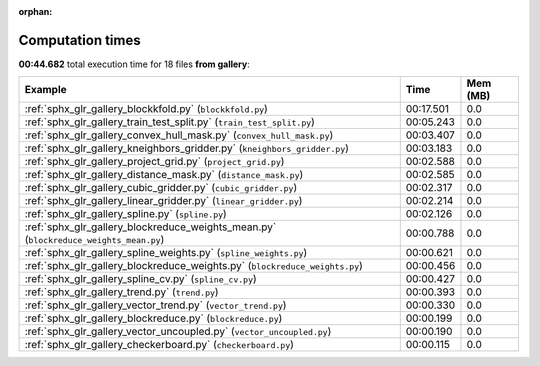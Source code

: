 
:orphan:

.. _sphx_glr_gallery_sg_execution_times:


Computation times
=================
**00:44.682** total execution time for 18 files **from gallery**:

.. container::

  .. raw:: html

    <style scoped>
    <link href="https://cdnjs.cloudflare.com/ajax/libs/twitter-bootstrap/5.3.0/css/bootstrap.min.css" rel="stylesheet" />
    <link href="https://cdn.datatables.net/1.13.6/css/dataTables.bootstrap5.min.css" rel="stylesheet" />
    </style>
    <script src="https://code.jquery.com/jquery-3.7.0.js"></script>
    <script src="https://cdn.datatables.net/1.13.6/js/jquery.dataTables.min.js"></script>
    <script src="https://cdn.datatables.net/1.13.6/js/dataTables.bootstrap5.min.js"></script>
    <script type="text/javascript" class="init">
    $(document).ready( function () {
        $('table.sg-datatable').DataTable({order: [[1, 'desc']]});
    } );
    </script>

  .. list-table::
   :header-rows: 1
   :class: table table-striped sg-datatable

   * - Example
     - Time
     - Mem (MB)
   * - :ref:`sphx_glr_gallery_blockkfold.py` (``blockkfold.py``)
     - 00:17.501
     - 0.0
   * - :ref:`sphx_glr_gallery_train_test_split.py` (``train_test_split.py``)
     - 00:05.243
     - 0.0
   * - :ref:`sphx_glr_gallery_convex_hull_mask.py` (``convex_hull_mask.py``)
     - 00:03.407
     - 0.0
   * - :ref:`sphx_glr_gallery_kneighbors_gridder.py` (``kneighbors_gridder.py``)
     - 00:03.183
     - 0.0
   * - :ref:`sphx_glr_gallery_project_grid.py` (``project_grid.py``)
     - 00:02.588
     - 0.0
   * - :ref:`sphx_glr_gallery_distance_mask.py` (``distance_mask.py``)
     - 00:02.585
     - 0.0
   * - :ref:`sphx_glr_gallery_cubic_gridder.py` (``cubic_gridder.py``)
     - 00:02.317
     - 0.0
   * - :ref:`sphx_glr_gallery_linear_gridder.py` (``linear_gridder.py``)
     - 00:02.214
     - 0.0
   * - :ref:`sphx_glr_gallery_spline.py` (``spline.py``)
     - 00:02.126
     - 0.0
   * - :ref:`sphx_glr_gallery_blockreduce_weights_mean.py` (``blockreduce_weights_mean.py``)
     - 00:00.788
     - 0.0
   * - :ref:`sphx_glr_gallery_spline_weights.py` (``spline_weights.py``)
     - 00:00.621
     - 0.0
   * - :ref:`sphx_glr_gallery_blockreduce_weights.py` (``blockreduce_weights.py``)
     - 00:00.456
     - 0.0
   * - :ref:`sphx_glr_gallery_spline_cv.py` (``spline_cv.py``)
     - 00:00.427
     - 0.0
   * - :ref:`sphx_glr_gallery_trend.py` (``trend.py``)
     - 00:00.393
     - 0.0
   * - :ref:`sphx_glr_gallery_vector_trend.py` (``vector_trend.py``)
     - 00:00.330
     - 0.0
   * - :ref:`sphx_glr_gallery_blockreduce.py` (``blockreduce.py``)
     - 00:00.199
     - 0.0
   * - :ref:`sphx_glr_gallery_vector_uncoupled.py` (``vector_uncoupled.py``)
     - 00:00.190
     - 0.0
   * - :ref:`sphx_glr_gallery_checkerboard.py` (``checkerboard.py``)
     - 00:00.115
     - 0.0
